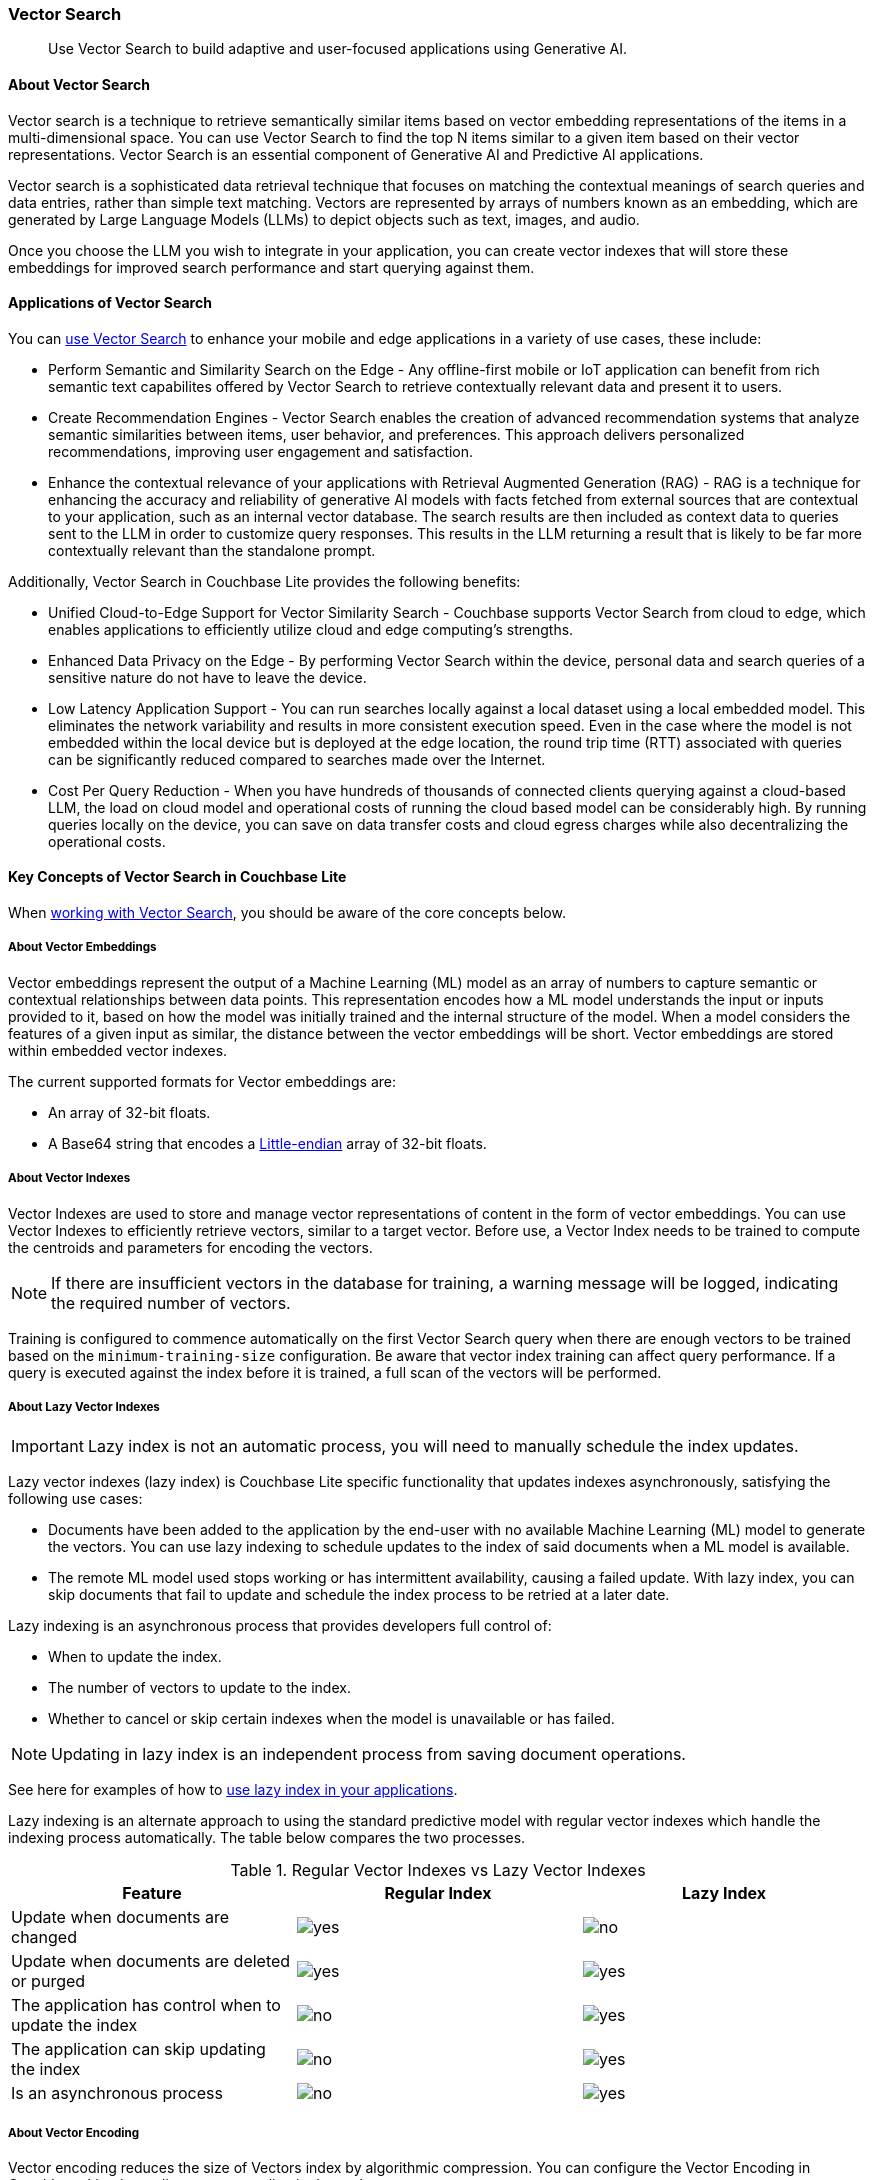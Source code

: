 :docname: vector-search
:page-module: android
:page-relative-src-path: vector-search.adoc
:page-origin-url: https://github.com/couchbase/docs-couchbase-lite.git
:page-origin-start-path:
:page-origin-refname: antora-assembler-simplification
:page-origin-reftype: branch
:page-origin-refhash: (worktree)
[#android:vector-search:::]
=== Vector Search
:page-status:
:page-edition: Enterprise
:page-aliases:
:page-role:
:description: Use Vector Search to build adaptive and user-focused applications using Generative AI.
:keywords: edge AI api java kotlin android apple vector search generative

[abstract]
{description}

[discrete#android:vector-search:::about-vector-search]
==== About Vector Search

Vector search is a technique to retrieve semantically similar items based on vector embedding representations of the items in a multi-dimensional space.
You can use Vector Search to find the top N items similar to a given item based on their vector representations.
Vector Search is an essential component of Generative AI and Predictive AI applications.

Vector search is a sophisticated data retrieval technique that focuses on matching the contextual meanings of search queries and data entries, rather than simple text matching.
Vectors are represented by arrays of numbers known as an embedding, which are generated by Large Language Models (LLMs) to depict objects such as text, images, and audio.

Once you choose the LLM you wish to integrate in your application, you can create vector indexes that will store these embeddings for improved search performance and start querying against them.

[discrete#android:vector-search:::applications-of-vector-search]
==== Applications of Vector Search

You can <<android:gs-install:::,use Vector Search>> to enhance your mobile and edge applications in a variety of use cases, these include:

* Perform Semantic and Similarity Search on the Edge - Any offline-first mobile or IoT application can benefit from rich semantic text capabilites offered by Vector Search to retrieve contextually relevant data and present it to users.

* Create Recommendation Engines - Vector Search enables the creation of advanced recommendation systems that analyze semantic similarities between items, user behavior, and preferences.
This approach delivers personalized recommendations, improving user engagement and satisfaction.

* Enhance the contextual relevance of your applications with Retrieval Augmented Generation (RAG) - RAG is a technique for enhancing the accuracy and reliability of generative AI models with facts fetched from external sources that are contextual to your application, such as an internal vector database.
The search results are then included as context data to queries sent to the LLM in order to customize query responses.
This results in the LLM returning a result that is likely to be far more contextually relevant than the standalone prompt.

Additionally, Vector Search in Couchbase Lite provides the following benefits:

* Unified Cloud-to-Edge Support for Vector Similarity Search - Couchbase supports Vector Search from cloud to edge, which enables applications to efficiently utilize cloud and edge computing's strengths.

* Enhanced Data Privacy on the Edge - By performing Vector Search within the device, personal data and search queries of a sensitive nature do not have to leave the device.

* Low Latency Application Support - You can run searches locally against a local dataset using a local embedded model. This eliminates the network variability and results in more consistent execution speed.
Even in the case where the model is not embedded within the local device but is deployed at the edge location, the round trip time (RTT) associated with queries can be significantly reduced compared to searches made over the Internet.

* Cost Per Query Reduction - When you have hundreds of thousands of connected clients querying against a cloud-based LLM, the load on cloud model and operational costs of running the cloud based model can be considerably high.
By running queries locally on the device, you can save on data transfer costs and cloud egress charges while also decentralizing the operational costs.

[discrete#android:vector-search:::key-concepts-of-vector-search-in-couchbase-lite]
==== Key Concepts of Vector Search in Couchbase Lite

When <<android:working-with-vector-search:::,working with Vector Search>>, you should be aware of the core concepts below.

[discrete#android:vector-search:::about-vector-embeddings]
===== About Vector Embeddings

Vector embeddings represent the output of a Machine Learning (ML) model as an array of numbers to capture semantic or contextual relationships between data points.
This representation encodes how a ML model understands the input or inputs provided to it, based on how the model was initially trained and the internal structure of the model.
When a model considers the features of a given input as similar, the distance between the vector embeddings will be short.
Vector embeddings are stored within embedded vector indexes.

The current supported formats for Vector embeddings are:

* An array of 32-bit floats.

* A Base64 string that encodes a https://en.wikipedia.org/wiki/Endianness[Little-endian] array of 32-bit floats.

[discrete#android:vector-search:::about-vector-indexes]
===== About Vector Indexes

Vector Indexes are used to store and manage vector representations of content in the form of vector embeddings.
You can use Vector Indexes to efficiently retrieve vectors, similar to a target vector.
Before use, a Vector Index needs to be trained to compute the centroids and parameters for encoding the vectors.

NOTE: If there are insufficient vectors in the database for training, a warning message will be logged, indicating the required number of vectors.

Training is configured to commence automatically on the first Vector Search query when there are enough vectors to be trained based on the `minimum-training-size` configuration.
Be aware that vector index training can affect query performance.
If a query is executed against the index before it is trained, a full scan of the vectors will be performed.



[discrete#android:vector-search:::about-lazy-vector-indexes]
===== About Lazy Vector Indexes

IMPORTANT: Lazy index is not an automatic process, you will need to manually schedule the index updates.

Lazy vector indexes (lazy index) is Couchbase Lite specific functionality that updates indexes asynchronously, satisfying the following use cases:

* Documents have been added to the application by the end-user with no available Machine Learning (ML) model to generate the vectors.
You can use lazy indexing to schedule updates to the index of said documents when a ML model is available.

* The remote ML model used stops working or has intermittent availability, causing a failed update.
With lazy index, you can skip documents that fail to update and schedule the index process to be retried at a later date.

Lazy indexing is an asynchronous process that provides developers full control of:

* When to update the index.

* The number of vectors to update to the index.

* Whether to cancel or skip certain indexes when the model is unavailable or has failed.

NOTE: Updating in lazy index is an independent process from saving document operations.

See here for examples of how to <<android:working-with-vector-search:::create-a-lazy-vector-index,use lazy index in your applications>>.

Lazy indexing is an alternate approach to using the standard predictive model with regular vector indexes which handle the indexing process automatically.
The table below compares the two processes.

.Regular Vector Indexes vs Lazy Vector Indexes
[cols ="3*"]
|===
|Feature |Regular Index |Lazy Index

|Update when documents are changed
|image:couchbase-lite/current/{underscore}images/yes.png[]
|image:couchbase-lite/current/{underscore}images/no.png[]
|Update when documents are deleted or purged
|image:couchbase-lite/current/{underscore}images/yes.png[]
|image:couchbase-lite/current/{underscore}images/yes.png[]
|The application has control when to update the index
|image:couchbase-lite/current/{underscore}images/no.png[]
|image:couchbase-lite/current/{underscore}images/yes.png[]
|The application can skip updating the index
|image:couchbase-lite/current/{underscore}images/no.png[]
|image:couchbase-lite/current/{underscore}images/yes.png[]
|Is an asynchronous process
|image:couchbase-lite/current/{underscore}images/no.png[]
|image:couchbase-lite/current/{underscore}images/yes.png[]
|===

[discrete#android:vector-search:::about-vector-encoding]
===== About Vector Encoding

Vector encoding reduces the size of Vectors index by algorithmic compression.
You can configure the Vector Encoding in Couchbase Lite depending on your application's needs.

This vector encoding compression reduces disk space required and I/O time during indexing and queries, but greater compression can result in inaccurate results in distance calculations.

Vector Search for Couchbase Lite supports the following encoding algorithms:

* None - This will return the highest quality results but at high performance and disk space costs

* Scalar Quantizer - This reduces the number of bits used for each number in a vector.
The number of bits per component can be set to 4, 6, or 8 bits.
The default setting in Couchbase Lite is 8 bits Scalar Quantizer or SQ-8.

* Product Quantizer - This reduces the number of dimensions and bits per dimension.
It splits the vectors into multiple subspaces and performing scalar quantization on each space independently before compression.
This can produce higher quality results than Scalar Quantization at the cost of greater complexity.

NOTE: Quantizers are algorithmic processes that map input values from a larger set to output values in a smaller set, common quantization processes can include operations such as rounding and truncation.

[discrete#android:vector-search:::about-centroids]
===== About Centroids

Centroids are vectors that function as the center point of a vector cluster within the data set.
Each vector is then associated to the vector it is closest to by https://en.wikipedia.org/wiki/K-means_clustering[k-means clustering.]
Each Centroid is contained within a bucket along with its associated vectors, the greater amount of Centroids, the greater the potential accuracy of the model.
This will also incur a longer indexing time.

Choosing Centroids in vector search involves trade-offs that can impact clustering effectiveness and search efficiency. The initial selection of Centroids, the number chosen, and their sensitivity to high dimensionality and outliers affect the quality of vector clustering.

The general guideline for the amount of Centroids is approximately the square root of the number of documents.

[discrete#android:vector-search:::about-probes]
===== About Probes

The number of Probes refers to the maximum number of Centroid buckets that the search algorithm will to check to look for similar vectors to a given query vector.
You can change the number of Probes by altering the value of the `NumProbes` variable <<android:working-with-vector-search:::create-a-vector-index,shown in the following example>>.
Couchbase recommends that when setting a custom number of probes, the number should be at least 8 or 0.5% the number of Centroids used.

[discrete#android:vector-search:::about-dimensions]
===== About Dimensions

Vector dimensions describes the amount of numbers in a given vector embedding, commonly known as its' width.
The greater the amount of dimensions, the greater accuracy of results, this also results in greater compute and memory costs and a increase in the latency of the search.
Vector dimensions are dependent on the LLM used to generate the Vector Embeddings.

NOTE: Couchbase Lite supports dimension sizes in the range of `2 - 4096`.

[discrete#android:vector-search:::about-distance-metrics]
===== About Distance Metrics

Distance metrics are functions used to define how close an input query vector is to other vectors within a vector index.

Couchbase Lite supports the following distance metrics:

* Squared Euclidean Distance - This is the default distance metric.
This measures the straight-line distance between two points in Euclidean space which is defined by n dimensions, such as x,y,z.
This metric focuses on the spatial separation or distance between two vectors.
Both the magnitude and direction of the vectors matter.
The smaller the distance value, the more similar the vectors are.
You can use this metric to simplify computation in situations where only the relative distance matters, rather than actual distance.

* Euclidean Distance - This measures the straight-line distance between two points in Euclidean space which is defined by n dimensions, such as x,y,z.
This metric focuses on the spatial separation or distance between two vectors.
Both the magnitude and direction of the vectors matter.
The smaller the distance value, the more similar the vectors are.
This differs from Squared Euclidean Distance by taking the square root of the calculated distance between two point.
The result is a "true" geometric distance.
You can use this metric when the actual geometric distance matters, such as calculating distance between cities using GPS coordinates.

* Cosine Distance - This measures the cosine of the angle between two vectors in vector space.
This metric focuses on the alignment of two vectors, the similarity of direction.
Only the direction of the vectors matter.
The smaller the distance value, the more similar the vectors are.
You can use this metric when comparing similarity of document content no matter the document size in text similarity or information retrieval applications.

* Dot Product Distance - This metric captures the overall similarity by comparing the magnitude and direction of vectors.
The result is larger when the when the vectors are aligned and have large magnitudes and smaller in the opposite case.
You can use this metric in recommendation systems to provide users with related content with preference to items the most similar to frequently visited items.

[discrete#android:vector-search:::hybrid-vector-search]
==== Hybrid Vector Search

Hybrid vector search (Hybrid Search) combines traditional keyword-based search such as <<android:fts:::,full text search (FTS)>>, which matches exact text or metadata with advanced methods such as vector search which matches content based on semantic similarity.
Hybrid Search aims to enhance search capabilities by using both exact matches and contextual relevance to improve the overall accuracy and relevance of search results.
See the <<android:working-with-vector-search:::use-hybrid-vector-search,following examples>> for more information on how to use Hybrid Search.

Vector search will be performed on the documents that have been filtered based on the criteria specified in the WHERE clause.
No LIMIT clause is required for Hybrid Vector Search.

See the https://www.couchbase.com/blog/hybrid-search/[Hybrid Search blog post] for more information about Hybrid Search.

[discrete#android:vector-search:::see-also]
==== See Also

* <<android:gs-install:::,Install Couchbase Lite and Vector Search>>

* <<android:working-with-vector-search:::>>

* <<android:fts:::,Full Text Search>>



